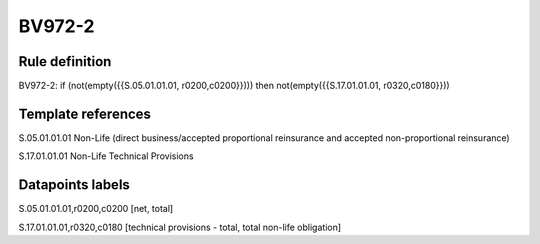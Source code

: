 =======
BV972-2
=======

Rule definition
---------------

BV972-2: if (not(empty({{S.05.01.01.01, r0200,c0200}}))) then not(empty({{S.17.01.01.01, r0320,c0180}}))


Template references
-------------------

S.05.01.01.01 Non-Life (direct business/accepted proportional reinsurance and accepted non-proportional reinsurance)

S.17.01.01.01 Non-Life Technical Provisions


Datapoints labels
-----------------

S.05.01.01.01,r0200,c0200 [net, total]

S.17.01.01.01,r0320,c0180 [technical provisions - total, total non-life obligation]



